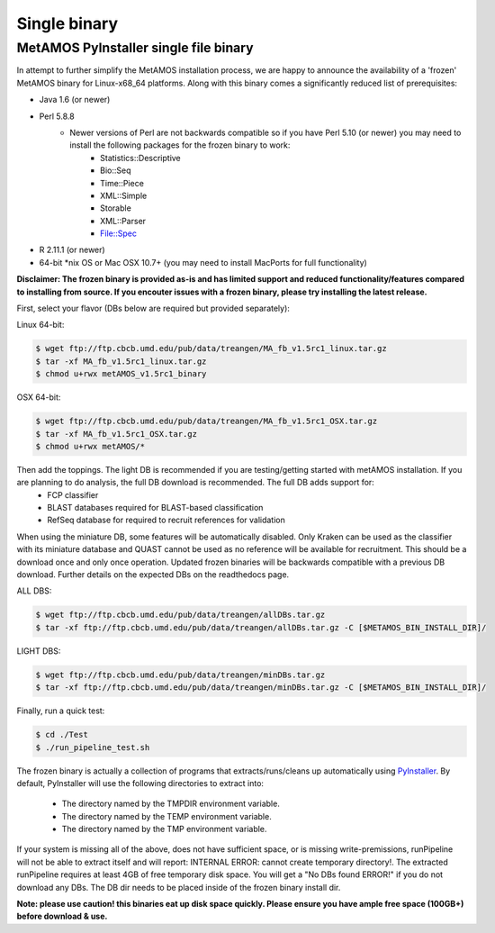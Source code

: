 ############
Single binary
############

MetAMOS PyInstaller single file binary 
======================

In attempt to further simplify the MetAMOS installation process, we are happy to announce the availability of a 'frozen' MetAMOS binary for Linux-x68_64 platforms. Along with this binary comes a significantly reduced list of prerequisites:

* Java 1.6 (or newer)
* Perl 5.8.8
	* Newer versions of Perl are not backwards compatible so if you have Perl 5.10 (or newer) you may need to install the following packages for the frozen binary to work:
		* Statistics::Descriptive
		* Bio::Seq
		* Time::Piece
		* XML::Simple
		* Storable
		* XML::Parser
		* File::Spec
* R 2.11.1 (or newer)
* 64-bit \*nix OS or Mac OSX 10.7+ (you may need to install MacPorts for full functionality)

**Disclaimer: The frozen binary is provided as-is and has limited support and reduced functionality/features compared to installing from source. If you encouter issues with a frozen binary, please try installing the latest release.**

First, select your flavor (DBs below are required but provided separately):

Linux 64-bit: 

.. code-block:: bash
    
    $ wget ftp://ftp.cbcb.umd.edu/pub/data/treangen/MA_fb_v1.5rc1_linux.tar.gz
    $ tar -xf MA_fb_v1.5rc1_linux.tar.gz
    $ chmod u+rwx metAMOS_v1.5rc1_binary

OSX 64-bit: 

.. code-block:: bash

    $ wget ftp://ftp.cbcb.umd.edu/pub/data/treangen/MA_fb_v1.5rc1_OSX.tar.gz
    $ tar -xf MA_fb_v1.5rc1_OSX.tar.gz
    $ chmod u+rwx metAMOS/*

Then add the toppings. The light DB is recommended if you are testing/getting started with metAMOS installation. If you are planning to do analysis, the full DB download is recommended. The full DB adds support for:
	* FCP classifier
	* BLAST databases required for BLAST-based classification
	* RefSeq database for required to recruit references for validation

When using the miniature DB, some features will be automatically disabled. Only Kraken can be used as the classifier with its miniature database and QUAST cannot be used as no reference will be available for recruitment. This should be a download once and only once operation. Updated frozen binaries will be backwards compatible with a previous DB download. Further details on the expected DBs on the readthedocs page.

ALL DBS: 

.. code-block:: bash

    $ wget ftp://ftp.cbcb.umd.edu/pub/data/treangen/allDBs.tar.gz
    $ tar -xf ftp://ftp.cbcb.umd.edu/pub/data/treangen/allDBs.tar.gz -C [$METAMOS_BIN_INSTALL_DIR]/

LIGHT DBS: 

.. code-block:: bash

    $ wget ftp://ftp.cbcb.umd.edu/pub/data/treangen/minDBs.tar.gz
    $ tar -xf ftp://ftp.cbcb.umd.edu/pub/data/treangen/minDBs.tar.gz -C	[$METAMOS_BIN_INSTALL_DIR]/

Finally, run a quick test:

.. code-block:: bash

    $ cd ./Test
    $ ./run_pipeline_test.sh

The frozen binary is actually a collection of programs that extracts/runs/cleans up automatically using `PyInstaller <http://www.pyinstaller.org/>`_. By default, PyInstaller will use the following directories to extract into:

 * The directory named by the TMPDIR environment variable.
 * The directory named by the TEMP environment variable.
 * The directory named by the TMP environment variable.

If your system is missing all of the above, does not have sufficient space, or is missing write-premissions, runPipeline will not be able to extract itself and will report: INTERNAL ERROR: cannot create temporary directory!. The extracted runPipeline requires at least 4GB of free temporary disk space. You will get a "No DBs found ERROR!" if you do not download any DBs. The DB dir needs to be placed inside of the frozen binary install dir. 

**Note: please use caution! this binaries eat up disk space quickly. Please ensure you have ample free space (100GB+) before download & use.** 

